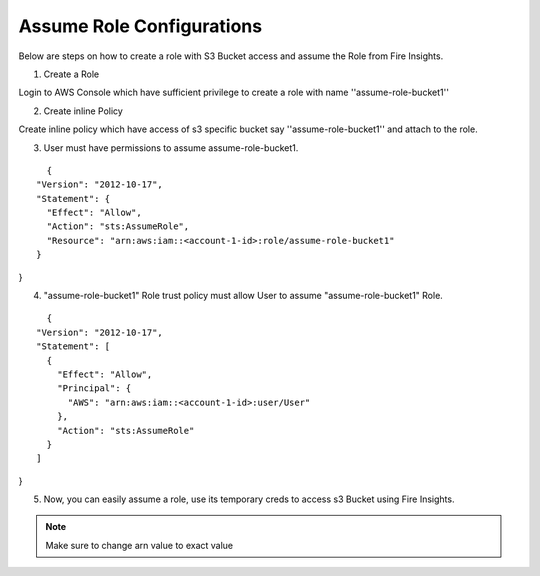 Assume Role Configurations
=======

Below are steps on how to create a role with S3 Bucket access and assume the Role from Fire Insights.

1. Create a Role

Login to AWS Console which have sufficient privilege to create a role with name ''assume-role-bucket1''

2. Create inline Policy

Create inline policy which have access of s3 specific bucket say ''assume-role-bucket1'' and attach to the role.

3. User must have permissions to assume assume-role-bucket1.

::

    {
  "Version": "2012-10-17",
  "Statement": {
    "Effect": "Allow",
    "Action": "sts:AssumeRole",
    "Resource": "arn:aws:iam::<account-1-id>:role/assume-role-bucket1"
  }
}

4. "assume-role-bucket1" Role trust policy must allow User to assume "assume-role-bucket1" Role.

::

    {
  "Version": "2012-10-17",
  "Statement": [
    {
      "Effect": "Allow",
      "Principal": {
        "AWS": "arn:aws:iam::<account-1-id>:user/User"
      },
      "Action": "sts:AssumeRole"
    }
  ]
}

5. Now, you can easily assume a role, use its temporary creds to access s3 Bucket using Fire Insights.


.. note:: Make sure to change arn value to exact value
